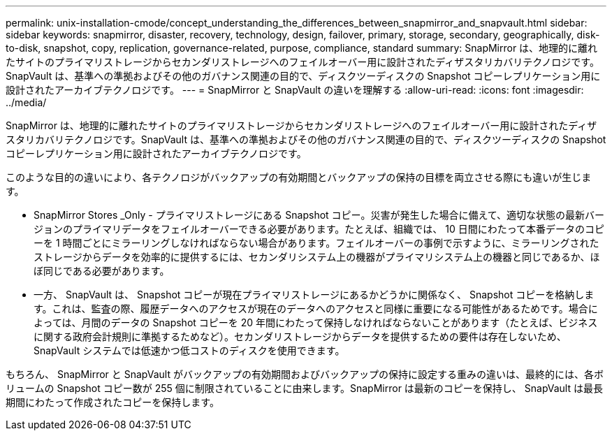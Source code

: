 ---
permalink: unix-installation-cmode/concept_understanding_the_differences_between_snapmirror_and_snapvault.html 
sidebar: sidebar 
keywords: snapmirror, disaster, recovery, technology, design, failover, primary, storage, secondary, geographically, disk-to-disk, snapshot, copy, replication, governance-related, purpose, compliance, standard 
summary: SnapMirror は、地理的に離れたサイトのプライマリストレージからセカンダリストレージへのフェイルオーバー用に設計されたディザスタリカバリテクノロジです。SnapVault は、基準への準拠およびその他のガバナンス関連の目的で、ディスクツーディスクの Snapshot コピーレプリケーション用に設計されたアーカイブテクノロジです。 
---
= SnapMirror と SnapVault の違いを理解する
:allow-uri-read: 
:icons: font
:imagesdir: ../media/


[role="lead"]
SnapMirror は、地理的に離れたサイトのプライマリストレージからセカンダリストレージへのフェイルオーバー用に設計されたディザスタリカバリテクノロジです。SnapVault は、基準への準拠およびその他のガバナンス関連の目的で、ディスクツーディスクの Snapshot コピーレプリケーション用に設計されたアーカイブテクノロジです。

このような目的の違いにより、各テクノロジがバックアップの有効期間とバックアップの保持の目標を両立させる際にも違いが生じます。

* SnapMirror Stores _Only - プライマリストレージにある Snapshot コピー。災害が発生した場合に備えて、適切な状態の最新バージョンのプライマリデータをフェイルオーバーできる必要があります。たとえば、組織では、 10 日間にわたって本番データのコピーを 1 時間ごとにミラーリングしなければならない場合があります。フェイルオーバーの事例で示すように、ミラーリングされたストレージからデータを効率的に提供するには、セカンダリシステム上の機器がプライマリシステム上の機器と同じであるか、ほぼ同じである必要があります。
* 一方、 SnapVault は、 Snapshot コピーが現在プライマリストレージにあるかどうかに関係なく、 Snapshot コピーを格納します。これは、監査の際、履歴データへのアクセスが現在のデータへのアクセスと同様に重要になる可能性があるためです。場合によっては、月間のデータの Snapshot コピーを 20 年間にわたって保持しなければならないことがあります（たとえば、ビジネスに関する政府会計規則に準拠するためなど）。セカンダリストレージからデータを提供するための要件は存在しないため、 SnapVault システムでは低速かつ低コストのディスクを使用できます。


もちろん、 SnapMirror と SnapVault がバックアップの有効期間およびバックアップの保持に設定する重みの違いは、最終的には、各ボリュームの Snapshot コピー数が 255 個に制限されていることに由来します。SnapMirror は最新のコピーを保持し、 SnapVault は最長期間にわたって作成されたコピーを保持します。
